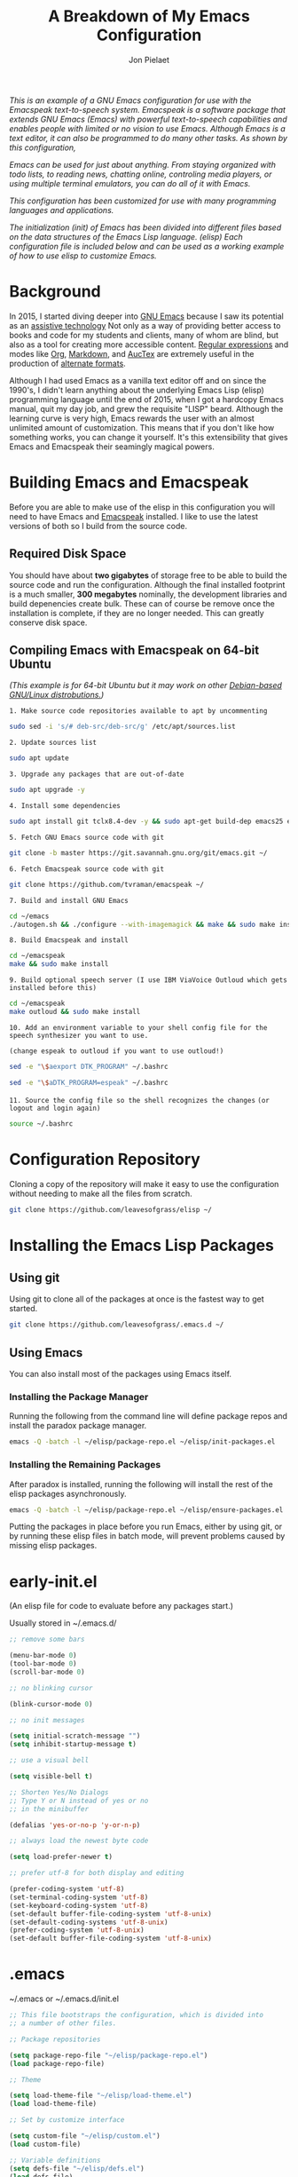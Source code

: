 #+TITLE:A Breakdown of My Emacs Configuration
#+AUTHOR: Jon Pielaet
#+OPTIONS: date:nil
#+LATEX_HEADER: \usepackage[margin=0.3in]{geometry}
	
/This is an example of a GNU Emacs configuration for use/ /with the Emacspeak text-to-speech system./
/Emacspeak is a software package that extends GNU Emacs (Emacs)/
/with powerful text-to-speech capabilities and enables people/
/with limited or no vision to use Emacs./
/Although Emacs is a text editor, it can also be programmed/ 
/to do many other tasks. As shown by this configuration,/

/Emacs can be used for just about anything./
/From staying organized with todo lists, to reading news, chatting online,/
/controling media players, or using multiple terminal emulators,/
/you can do all of it with Emacs./
   
/This configuration  has been customized for use with many/
/programming languages and applications./

/The initialization (init) of Emacs has been divided into/
/different files based on the data structures of the/
/Emacs Lisp language. (elisp) Each configuration file is included/
/below and can be used as a working example of how to use elisp/
/to customize Emacs./


* Background 
In 2015, I started diving deeper into [[https://www.gnu.org/software/emacs/][GNU Emacs]] because I saw its
potential as an [[https://www.atia.org/at-resources/what-is-at/][assistive technology]]
Not only as a way of providing better access to books
and code for my students and clients, many of whom are blind, but also as a
tool for creating more accessible content. [[https://www.regular-expressions.info/][Regular expressions]] and modes
like [[https://orgmode.org/][Org]], [[https://jblevins.org/projects/markdown-mode/][Markdown]], and [[https://www.gnu.org/software/auctex/][AucTex]] are extremely useful in the 
production of [[https://www.queensu.ca/accessibility/how-info/what-are-alternate-formats][alternate formats]].

Although I had used Emacs as a vanilla text editor off and on since the
1990's, I didn't learn anything about the underlying Emacs Lisp (elisp) 
programming language until the end of 2015, when I got a hardcopy Emacs 
manual, quit my day job, and grew the requisite "LISP" beard.
Although the learning curve is very high, Emacs rewards the user with an almost unlimited amount of customization.
This means that if you don't like how something works, you can change it yourself. It's this extensibility that gives Emacs and Emacspeak their seamingly magical powers.

* Building Emacs and Emacspeak
Before you are able to make use of the elisp in this configuration you will need to have Emacs
and [[http://emacspeak.sourceforge.net/][Emacspeak]] installed.
I like to use the latest versions of both so I build from the source code.
** Required Disk Space

You should have about **two gigabytes** of storage free to be able to build the source code and run the configuration.
Although the final installed footprint is a much smaller, **300 megabytes** nominally, the development libraries and build depenencies create bulk. These can of course be remove once the installation is complete, if they are no longer needed. This can greatly conserve disk space.

** Compiling Emacs with Emacspeak on 64-bit Ubuntu

/(This example is for 64-bit Ubuntu but it may work on other [[https://distrowatch.com/search.php?basedon=Debian][Debian-based GNU/Linux distrobutions.]])/

=1. Make source code repositories available to apt by uncommenting=

#+BEGIN_SRC bash :tangle yes
sudo sed -i 's/# deb-src/deb-src/g' /etc/apt/sources.list
#+END_SRC

=2. Update sources list=
#+BEGIN_SRC bash :tangle yes
sudo apt update
#+END_SRC

=3. Upgrade any packages that are out-of-date=
#+BEGIN_SRC bash :tangle yes
sudo apt upgrade -y
#+END_SRC

=4. Install some dependencies=
#+BEGIN_SRC bash :tangle yes
sudo apt install git tclx8.4-dev -y && sudo apt-get build-dep emacs25 emacspeak -y
#+END_SRC
=5. Fetch GNU Emacs source code with git=
#+BEGIN_SRC bash :tangle yes
git clone -b master https://git.savannah.gnu.org/git/emacs.git ~/
#+END_SRC
=6. Fetch Emacspeak source code with git=
#+BEGIN_SRC bash :tangle yes
git clone https://github.com/tvraman/emacspeak ~/
#+END_SRC

=7. Build and install GNU Emacs=
#+BEGIN_SRC bash :tangle yes
cd ~/emacs
./autogen.sh && ./configure --with-imagemagick && make && sudo make install
#+END_SRC
=8. Build Emacspeak and install=
#+BEGIN_SRC bash :tangle yes
cd ~/emacspeak 
make && sudo make install
#+END_SRC

=9. Build optional speech server (I use IBM ViaVoice Outloud which gets installed before this)=
#+BEGIN_SRC bash :tangle yes
cd ~/emacspeak
make outloud && sudo make install
#+END_SRC

=10. Add an environment variable to your shell config file for the speech synthesizer you want to use.=

=(change espeak to outloud if you want to use outloud!)=

#+BEGIN_SRC bash :tangle yes
sed -e "\$aexport DTK_PROGRAM" ~/.bashrc

sed -e "\$aDTK_PROGRAM=espeak" ~/.bashrc
#+END_SRC

=11. Source the config file so the shell recognizes the changes=
=(or logout and login again)=
#+BEGIN_SRC bash :tangle yes
source ~/.bashrc
#+END_SRC

* Configuration Repository
Cloning a copy of the repository will make it easy to use the configuration without needing to make all the files from scratch.

#+BEGIN_SRC bash :tangle yes
git clone https://github.com/leavesofgrass/elisp ~/
#+END_SRC

* Installing the Emacs Lisp Packages
** Using git
Using git to clone all of the packages at once is the fastest way to get started.

#+BEGIN_SRC bash :tangle yes
git clone https://github.com/leavesofgrass/.emacs.d ~/
#+END_SRC
** Using Emacs
You can also install most of the packages using Emacs itself.

*** Installing the Package Manager

Running the following from the command line will define package repos and install
the paradox package manager.

#+BEGIN_SRC bash 
emacs -Q -batch -l ~/elisp/package-repo.el ~/elisp/init-packages.el
#+END_SRC
*** Installing the Remaining Packages
After paradox is installed, running the following will install the rest of the elisp packages asynchronously.

#+BEGIN_SRC bash 
emacs -Q -batch -l ~/elisp/package-repo.el ~/elisp/ensure-packages.el
#+END_SRC

Putting the packages in place before you run Emacs, either by using git, or by running these elisp files in batch mode, will prevent problems caused by missing elisp packages.

* early-init.el
(An elisp file for code to evaluate before any packages start.)

Usually stored in ~/.emacs.d/

#+BEGIN_SRC emacs-lisp :tangle yes
;; remove some bars

(menu-bar-mode 0)
(tool-bar-mode 0)
(scroll-bar-mode 0)

;; no blinking cursor

(blink-cursor-mode 0)

;; no init messages

(setq initial-scratch-message "")
(setq inhibit-startup-message t)

;; use a visual bell

(setq visible-bell t)

;; Shorten Yes/No Dialogs
;; Type Y or N instead of yes or no
;; in the minibuffer

(defalias 'yes-or-no-p 'y-or-n-p)

;; always load the newest byte code

(setq load-prefer-newer t)

;; prefer utf-8 for both display and editing

(prefer-coding-system 'utf-8)
(set-terminal-coding-system 'utf-8)
(set-keyboard-coding-system 'utf-8)
(set-default buffer-file-coding-system 'utf-8-unix)
(set-default-coding-systems 'utf-8-unix)
(prefer-coding-system 'utf-8-unix)
(set-default buffer-file-coding-system 'utf-8-unix)
#+END_SRC

* .emacs
~/.emacs or ~/.emacs.d/init.el

#+BEGIN_SRC emacs-lisp :tangle yes
  ;; This file bootstraps the configuration, which is divided into
  ;; a number of other files.

  ;; Package repositories

  (setq package-repo-file "~/elisp/package-repo.el")
  (load package-repo-file)

  ;; Theme

  (setq load-theme-file "~/elisp/load-theme.el")
  (load load-theme-file)

  ;; Set by customize interface

  (setq custom-file "~/elisp/custom.el")
  (load custom-file)

  ;; Variable definitions 
  (setq defs-file "~/elisp/defs.el")
  (load defs-file)

  ;; Custom functions
  (setq func-file "~/elisp/func.el")
  (load func-file)

  ;; auto-mode-alist
  (setq auto-mode-file "~/elisp/auto-mode-alist.el")
  (load auto-mode-file)

  ;; Hooks
  (setq hooks-file "~/elisp/hooks.el")
  (load hooks-file)

  ;; Keybindings

  (setq keybindings-file "~/elisp/keybindings.el")
  (load keybindings-file)

  (setq modes-file "~/elisp/modes.el")
  (load modes-file)

  ;; Packages

  ;; (setq init-packages-file "~/elisp/init-packages.el")
  ;; (load init-packages-file)

  ;; (setq ensure-packages-file "~/elisp/ensure-packages.el")
  ;; (load ensure-packages-file)
#+END_SRC
** package-repo.el
(An elisp file to define package repository details.)

#+BEGIN_SRC emacs-lisp :tangle yes
;; Packages

(require 'cl)
(require 'package)
(let* ((no-ssl (and (memq system-type '(windows-nt ms-dos))
                    (not (gnutls-available-p))))
       (proto (if no-ssl "http" "https")))

  ;; Comment/uncomment these two lines to enable/disable MELPA and MELPA Stable as desired

  (add-to-list 'package-archives (cons "melpa" (concat proto "://melpa.org/packages/")) t)

  ;;(add-to-list 'package-archives (cons "melpa-stable" (concat proto "://stable.melpa.org/packages/")) t)

  (when (< emacs-major-version 24)

    ;; For important compatibility libraries like cl-lib

    (add-to-list 'package-archives '("gnu" . (concat proto "://elpa.gnu.org/packages/")))))

;; org

(add-to-list 'package-archives '("org" . "https://orgmode.org/elpa/") t)

(package-initialize)

;; Paradox default interface

;;(paradox-enable)
#+END_SRC
** load-theme.el
(An elisp file to load all the bits of my theme.)

#+BEGIN_SRC emacs-lisp :tangle yes
;; load theme

(load-theme 'doom-vibrant t)
(doom-modeline-mode)

;; theme the visual bell

(doom-themes-visual-bell-config)

;; theme neotree and treemacs

(doom-themes-neotree-config)
(doom-themes-treemacs-config)

;; theme org

(doom-themes-org-config)
#+END_SRC
** custom.el
(An elisp file for the code generated by the Emacs customize interface.)

 #+BEGIN_SRC emacs-lisp :tangle yes
(custom-set-variables
 ;; custom-set-variables was added by Custom.
 ;; If you edit it by hand, you could mess it up, so be careful.
 ;; Your init file should contain only one such instance.
 ;; If there is more than one, they won't work right.
 '(cider-auto-mode t)
 '(dectalk-default-speech-rate 440)
 '(dired-sidebar-subtree-line-prefix "__")
 '(dired-sidebar-theme 'icons)
 '(dired-sidebar-use-custom-font t)
 '(dired-sidebar-use-magit-integration t)
 '(dired-sidebar-use-term-integration t)
 '(dired-sidebar-width 20)
 '(dtk-speech-rate-base 200)
 '(dtk-speech-rate-step 100)
 '(elfeed-feeds
   '("https://www.reddit.com/r/mechanicalheadpens/.rss" 
     "http://pragmaticemacs.com/feed/" 
     ("http://emacs.stackexchange.com/feeds" emacs)
     ("http://pragmaticemacs.com/feed/" emacs)
     ("http://feeds.feedburner.com/XahsEmacsBlog" emacs)
     ("http://planet.emacsen.org/atom.xml" emacs)
     ("http://www.reddit.com/r/emacs/.rss" emacs)
     ("http://rss.slashdot.org/Slashdot/slashdotMain" daily)
     ("http://feeds.bbci.co.uk/news/rss.xml" daily)))
 '(emacspeak-speak-maximum-line-length 256)
 '(espeak-default-speech-rate 200)
 '(line-number-mode nil)
 '(minimap-automatically-delete-window t)
 '(minimap-dedicated-window t)
 '(minimap-highlight-line t)
 '(minimap-minimum-width 10 nil nil "minimap min width")
 '(minimap-width-fraction 0.03)
 '(minimap-window-location 'right)
 '(outloud-default-speech-rate 100)
 '(package-selected-packages
   '(adafruit-wisdom js3-mode rubocop rubocopfmt json-reformat clojure-mode-extra-font-locking pretty-symbols helm-jira
 helm-open-github helm-get-files emmet-mode all-the-icons-gnus all-the-icons-ivy bind-chord ac-html-angular ac-html-bootstrap 
ac-html-csswatcher tabbar free-keys git-gutter-fringe+ all-the-icons-dired dired-sidebar el-get realgud robe ensime scala-mode 
wanderlust swift-mode indent-guide flycheck-rtags ivy-hydra ox-reveal solaire-mode olivetti md4rd erlang pylint org-brain tide ag 
visual-regexp visual-regexp-steroids slack google-translate cask haskell-mode dumb-jump ob-ipython org-ref ess pdf-tools 
salesforce-utils edn ace-flyspell ace-isearch ace-mc evil-lispy toc-org cider calfw-ical calfw-org direx direx-grep elfeed
elfeed-goodies elfeed-org elfeed-protocol elfeed-web kaleidoscope kaleidoscope-evil-state-flash org org-plus-contrib sauron 
browse-kill-ring ox-epub ox-html5slide ox-pandoc pabbrev adaptive-wrap bash-completion aggressive-indent company-auctex company-dict 
company-inf-ruby company-php company-tern concurrent csv-mode diffview dismal dockerfile-mode dotnet magit-popup gnugo 
flatland-black-theme flatland-theme phoenix-dark-pink-theme wl ac-math ac-js2 ac-ispell ac-inf-ruby ac-html ac-helm org-wunderlist 
auto-complete-auctex auto-complete-c-headers auto-complete-chunk auto-complete-clang borg ace-window gmail2bbdb beacon-mode 
cl-lib-highlight yari yaml-mode volatile-highlights multi-term magithub magit inf-ruby gist expand-region emms clojure-mode chess 
coffee-mode erc-colorize erc-hl-nicks erc-status-sidebar erc-terminal-notifier erc-tweet erc-twitch erc-youtube smartparens 
oer-reveal org-pretty-tags say-what-im-doing speechd-el dropbox org-kindle helm-ack helm-bbdb helm-c-yasnippet helm-cider
helm-cider-history helm-dictionary helm-directory helm-elscreen helm-emmet helm-fuzzy-find helm-gitlab helm-gtags 
helm-helm-commands helm-hoogle helm-ispell helm-mode-manager helm-notmuch helm-orgcard helm-pages helm-pass helm-robe helm-spotify  
helm-spotify-plus helm-wordnet helm-youtube counsel-codesearch digitalocean digitalocean-helm helm-lines nerdtab org-listcruncher 
org-make-toc tfsmacs ahk-mode ivy-yasnippet load-env-vars yasnippet-classic-snippets js2-refactor json-mode keymap-utils 
magit-annex magit-find-file vdiff-magit which-key nhexl-mode nlinum nlinum-hl nlinum-relative nvm oauth oauth2 omnisharp org2jekyll 
org2web pandoc pandoc-mode powerline powerline-evil powershell projectile pydoc pydoc-info sos sx auctex bug-hunter calfw calfw-cal 
calfw-gcal cl-format cl-lib company-emoji dired-toggle dired-toggle-sudo easy-kill ein electric-case electric-operator 
electric-spacing evil evil-avy evil-mc evil-mc-extras flycheck gitconfig gitconfig-mode github-clone github-elpa github-issues github-modern-theme
 github-notifier github-pullrequest github-search github-stars google google-c-style graphene helm-flymake 
history hl-indent hl-sentence ido-at-point mew minimap twittering-mode use-package vdiff virtualenv virtualenvwrapper web-mode k
web-mode-edit-element web-search web-server websocket yasnippet yasnippet-snippets android-mode applescript-mode arduino-mode aria2 
avy bbcode-mode bbdb beacon counsel counsel-tramp helm-backup helm-eww helm-google helm-sheet helm-swoop helm-systemd smex 
ample-regexps helm helm-ag helm-ag-r helm-aws helm-bind-key helm-bm helm-books helm-chrome helm-codesearch helm-commandlinefu 
helm-company helm-dired-history helm-dired-recent-dirs helm-emms helm-firefox helm-flycheck helm-flyspell helm-git helm-git-files 
helm-git-grep helm-github-stars helm-gitignore helm-img helm-lastpass helm-ls-git helm-ls-hg helm-ls-svn helm-make helm-mt 
helm-pydoc helm-smex helm-themes helm-tramp helm-unicode helm-w3m hide-mode-line hl-sexp hl-todo ido-occur ido-yes-or-no ioccur 
jedi lastpass async async-await ample-theme company company-arduino company-c-headers company-irony company-jedi company-lua 
company-math company-shell company-sourcekit company-statistics company-suggest company-try-hard company-web crux undo-tree 
paradox))
 '(paradox-async-display-buffer-function nil)
 '(paradox-automatically-star t)
 '(paradox-execute-asynchronously t)
 '(paradox-github-token "")
 '(tts-strip-octals nil))

(custom-set-faces
 ;; custom-set-faces was added by Custom.
 ;; If you edit it by hand, you could mess it up, so be careful.
 ;; Your init file should contain only one such instance.
 ;; If there is more than one, they won't work right.
 '(minimap-active-region-background ((t (:background "#7bc275")))))
#+END_SRC
** defs.el
(An elisp file for variable definitions.)

 #+BEGIN_SRC emacs-lisp :tangle yes
;; email

(setq user-mail-address "jon@pielaet.net")


;; narrow region without comfrimation

(put 'narrow-to-region 'disabled nil)

;; font

(set-frame-font "source code pro 18")

;; paradox

(setq url-http-attempt-keepalives nil)
(setq paradox-execute-asynchronously 't)

;; company

;; set default `company-backends'
(setq company-backends
      '((company-files          ; files & directory
         company-keywords       ; keywords
         company-capf
         company-yasnippet
	 company-ghc
	 company-dict
	 company-shell
	 company-tern
         )
        (company-abbrev company-dabbrev)
        ))

;; hide pesky warnings (the lazy way of suppressing the pop-up debugger on init)
;; Emacspeak frequently has some byte code that isn't happy with the existing site-lisp
;; this will prevent it from being annoying at startup but,
;; it will still show the debugger in emergencies

(setq warning-minimum-level :emergency)

;; git-gutter+

(setq git-gutter-fr+-side 'right-fringe)

(setq git-gutter+-disabled-modes '(asm-mode image-mode hexl-mode))

;; org-mode

(require 'org)

(setq org-log-done t)

;; org-agenda

(setq org-agenda-files (list "~/Dropbox/Documents/Orgzly/agenda.org"
			     "~/Dropbox/Documents/Orgzly/ToDo.org"
			     "~/Dropbox/Documents/Orgzly/gcal.org"
			     "~/Dropbox/Documents/Orgzly/notebook.org"))

;; org-gcal

(setq org-gcal-client-id "xxxxxx.apps.googleusercontent.com"
org-gcal-client-secret ""
org-gcal-file-alist '(("jon@pielaet.net" . "~/Dropbox/Documents/Orgzly/gcal.org")))

;; Syntax highlighting for org export

(setq org-latex-listings 'minted
      org-latex-packages-alist '(("" "minted"))
      org-latex-pdf-process
      '("pdflatex -shell-escape -interaction nonstopmode -output-directory %o %f"
        "pdflatex -shell-escape -interaction nonstopmode -output-directory %o %f"))

#+END_SRC
** func.el
(An elisp file for custom function definitions.)

 #+BEGIN_SRC emacs-lisp :tangle yes

;; Custom Functions

;; avoid duplication of the paradox buffer if one already exists
;; otherwise create one when called


(defun visit-paradox ()
  "Create or visit a `paradox' buffer."
  (interactive)
  (if (not (get-buffer "*Packages*"))
      (progn (split-window-sensibly (selected-window))
             (other-window 1)
             (paradox-list-packages ()))
    (switch-to-buffer-other-window "*Packages*")))
(global-set-key (kbd "<f13>")
                (lambda ()
                  (interactive)
                  (visit-paradox)))

;; gnus
(defun visit-gnus ()
  "Create or visit a gnus buffer."
  (interactive)
  (if (not (get-buffer "*Group*"))
      (progn (split-window-sensibly (selected-window))
             (other-window 1)
             (gnus))
    (switch-to-buffer-other-window "*Group*")))

;; book searching

(defun amazon-search ()
  "Search amazon.com for the selected region if any, display a query prompt otherwise." 
  (interactive) 
  (browse-url (concat "http://www.amazon.com/s/?url=search-alias%3Daps&field-keywords="
(url-hexify-string (if mark-active 
(buffer-substring 
(region-beginning) 
(region-end)) 
(read-string "Amazon: "))))))

(defun bookshare-catalog-search ()
  "Search the Bookshare.org catalog for the selected region if any, display a query prompt otherwise."
  (interactive)
  (browse-url (concat "https://www.bookshare.org/search?keyword="
(url-hexify-string (if mark-active
(buffer-substring
(region-beginning)
(region-end))
(read-string "Bookshare Catalog: "))))))

(defun google-books-search ()
  "Search Google Books for the selected region if any, display a query prompt otherwise."
  (interactive)
  (browse-url (concat "https://www.google.com/search?tbm=bks&q=" 
(url-hexify-string (if mark-active
(buffer-substring
(region-beginning)
(region-end))
(read-string
 "Google Books: "))))))


(defun powells-search ()
  "Search the Powell's City of Books website for the selected region if any, display a query prompt otherwise."
  (interactive)
  (browse-url (concat "http://www.powells.com/SearchResults?kw=title:"
(url-hexify-string (if mark-active
(buffer-substring
(region-beginning)
(region-end))
(read-string
"Powell's: "))))))

(defun vintage-books-search ()
  "Search vintage-books.com for the selected region if any, display a query prompt otherwise."
  (interactive)
  (browse-url (concat
               "http://www.vintage-books.com/?CLSN_2361=1457058371236132db4b040a3027589f&keyword="
(url-hexify-string (if mark-active
(buffer-substring
(region-beginning)
(region-end))
(read-string "Vintage Books: "))))))

(defun worldcat-catalog-search ()
  "Search the worldcat.org catalog for the selected region if any, display a query prompt otherwise."
  (interactive)
  (browse-url (concat "https://www.worldcat.org/search?qt=worldcat_org_all&q="
(url-hexify-string (if mark-active
(buffer-substring
(region-beginning)
(region-end))
(read-string
 "WorldCat Catalog: "))))))

;; flatten all headlines in org

(defun flatten-org-headlines ()
  "Flatten all headlines in org-mode using replace-regexp"
 (interactive)
 (replace-regexp "^\*+" "**"))

;; push-minimap-over

(defun push-minimap-over ()
  "Enlarge the main window so the minimap is a reasonable size"
  (interactive)
  (enlarge-window-horizontally 100))

;; crush the whitespace in a buffer

(defun minify-json-buffer-contents()
  "Minifies the buffer contents by removing whitespaces."
  (interactive)
  (delete-whitespace-rectangle (point-min) (point-max))
  (mark-whole-buffer)
  (goto-char (point-min))
  (while (search-forward "\n" nil t) (replace-match "" nil t)))


;; function to load the emacspeak setup file
;; can be bound to a key (Esc-M-s set in keybindings.el)

(defun start-speech ()
  "Start Emacspeak"
  (interactive)
  (load-file "~/emacspeak/lisp/emacspeak-setup.el")
  )

;; dired-sidebar
;; dired-sidebar-toggle-sidebar
;; is also bound to C-<Esc>
;; in keybindings.el

(use-package dired-sidebar
  :load-path "What you got from pwd."
  :bind (("C-x C-n" . dired-sidebar-toggle-sidebar))
  :ensure nil
  :commands (dired-sidebar-toggle-sidebar)
  :config
  (use-package all-the-icons-dired
    ;; M-x all-the-icons-install-fonts
    :ensure t
    :commands (all-the-icons-dired-mode)))

;; undo-tree really hates linum
(defun undo-tree-visualizer-update-linum
    (&rest
     args)
  (linum-update undo-tree-visualizer-parent-buffer))
(advice-add 'undo-tree-visualize-undo
            :after #'undo-tree-visualizer-update-linum)
(advice-add 'undo-tree-visualize-redo
            :after #'undo-tree-visualizer-update-linum)
(advice-add 'undo-tree-visualize-undo-to-x
            :after #'undo-tree-visualizer-update-linum)
(advice-add 'undo-tree-visualize-redo-to-x
            :after #'undo-tree-visualizer-update-linum)
(advice-add 'undo-tree-visualizer-mouse-set
            :after #'undo-tree-visualizer-update-linum)
(advice-add 'undo-tree-visualizer-set
            :after #'undo-tree-visualizer-update-linum)

#+END_SRC
** auto-mode-alist.el
(An elisp file to set automatic modes by file extension.)

#+BEGIN_SRC emacs-lisp :tangle yes
;; auto-mode-alist

;; Associate file extensions with a mode.

(add-to-list 'auto-mode-alist '("\\.asp\\'" . web-mode))
(add-to-list 'auto-mode-alist '("\\.aspx\\'" . web-mode))
(add-to-list 'auto-mode-alist '("\\.bash\\'" . shell-script-mode))
(add-to-list 'auto-mode-alist '("\\.bzip2\\'" . dired-mode))
(add-to-list 'auto-mode-alist '("\\.cask\\'" . cask-mode ))
(add-to-list 'auto-mode-alist '("\\.css\\'" . web-mode))
(add-to-list 'auto-mode-alist '("\\.csv\\'" . csv-mode))
(add-to-list 'auto-mode-alist '("\\.dtd\\'" . nxml-mode))
(add-to-list 'auto-mode-alist '("\\.edn\\'" . js3-mode))
(add-to-list 'auto-mode-alist '("\\.elf\\'" . hexl-mode))
(add-to-list 'auto-mode-alist '("\\.exe\\'" . hexl-mode))
(add-to-list 'auto-mode-alist '("\\.gif\\'" . image-mode))
(add-to-list 'auto-mode-alist '("\\.gitignore\\'" . gitignore-mode))
(add-to-list 'auto-mode-alist '("\\.gzip\\'" . dired-mode))
(add-to-list 'auto-mode-alist '("\\.hex\\'" . hexl-mode))
(add-to-list 'auto-mode-alist '("\\.hs\\'" . haskell-mode))
(add-to-list 'auto-mode-alist '("\\.htm\\'" . web-mode))
(add-to-list 'auto-mode-alist '("\\.html\\'" . web-mode))
(add-to-list 'auto-mode-alist '("\\.ino\\'" . arduino-mode))
(add-to-list 'auto-mode-alist '("\\.jpeg\\'" . image-mode))
(add-to-list 'auto-mode-alist '("\\.jpg\\'" . image-mode))
(add-to-list 'auto-mode-alist '("\\.js\\'" . js3-mode))
(add-to-list 'auto-mode-alist '("\\.json\\'" . js3-mode))
(add-to-list 'auto-mode-alist '("\\.markdown\\'" . markdown-mode))
(add-to-list 'auto-mode-alist '("\\.md\\'" . markdown-mode))
(add-to-list 'auto-mode-alist '("\\.o\\'" . hexl-mode))
(add-to-list 'auto-mode-alist '("\\.pdf\\'" . image-mode))
(add-to-list 'auto-mode-alist '("\\.php\\'" . php-mode))
(add-to-list 'auto-mode-alist '("\\.png\\'" . image-mode))
(add-to-list 'auto-mode-alist '("\\.pyd\\'" . cython-mode))
(add-to-list 'auto-mode-alist '("\\.pyi\\'" .  cython-mode))
(add-to-list 'auto-mode-alist '("\\.pyx\\'" . cython-mode))
(add-to-list 'auto-mode-alist '("\\.rb\\'" . inf-ruby-minor-mode))
(add-to-list 'auto-mode-alist '("\\.rs\\'" . rust-mode))
(add-to-list 'auto-mode-alist '("\\.sh\\'" . shell-script-mode))
(add-to-list 'auto-mode-alist '("\\.so\\'" . hexl-mode))
(add-to-list 'auto-mode-alist '("\\.svg\\'" . image-mode))
(add-to-list 'auto-mode-alist '("\\.tar.gz\\'" . dired-mode))
(add-to-list 'auto-mode-alist '("\\.tar\\'" . dired-mode))
(add-to-list 'auto-mode-alist '("\\.tgz\\'" . dired-mode))
(add-to-list 'auto-mode-alist '("\\.tif\\'" . image-mode))
(add-to-list 'auto-mode-alist '("\\.tiff\\'" . image-mode))
(add-to-list 'auto-mode-alist '("\\.txt\\'" . markdown-mode))
(add-to-list 'auto-mode-alist '("\\.webp\\'" . image-mode))
(add-to-list 'auto-mode-alist '("\\.xhtml\\'" . nxml-mode))
(add-to-list 'auto-mode-alist '("\\.xz\\'" . dired-mode))
(add-to-list 'auto-mode-alist '("\\.zip\\'" . dired-mode))
(add-to-list 'auto-mode-alist '("\\.zsh\\'" . shell-script-mode))
#+END_SRC
** hooks.el
(An elisp file to set how modes interact.)

#+BEGIN_SRC emacs-lisp :tangle yes
;; icons in dired buffers

(add-hook 'dired-mode-hook 'all-the-icons-dired-mode)

;; clojure

(add-hook 'clojure-mode-hook #'subword-mode)
(add-hook 'clojure-mode-hook #'smartparens-strict-mode)
(add-hook 'clojure-mode-hook #'aggressive-indent-mode)
(add-hook 'clojure-mode-hook 'cider-mode)

;; nlinum

(add-hook 'prog-mode-hook 'nlinum-mode +1)
(add-hook 'emacs-lisp-mode-hook 'nlinum-mode +1)

;; enable visual line wrapping in text modes

(add-hook 'text-mode-hook 'visual-line-mode)

;; enable yasnippet selectively in some modes

(add-hook 'android-mode-hook 'yas-minor-mode +1)
(add-hook 'arduino-mode-hook 'yas-minor-mode +1)
(add-hook 'c++-mode-hook 'yas-minor-mode +1)
(add-hook 'c-mode-hook 'yas-minor-mode +1)
(add-hook 'clojure-mode-hook 'yas-minor-mode +1)
(add-hook 'edn-mode-hook 'yas-minor-mode +1)
(add-hook 'ein-mode-hook 'yas-minor-mode +1)
(add-hook 'emacs-lisp-mode-hook 'yas-minor-mode +1)
(add-hook 'go-mode-hook 'yas-minor-mode +1)
(add-hook 'haskell-mode-hook 'yas-minor-mode +1)
(add-hook 'java-mode-hook 'yas-minor-mode +1)
(add-hook 'js2-mode-hook 'yas-minor-mode +1)
(add-hook 'lisp-interaction-mode-hook 'yas-minor-mode +1)
(add-hook 'fundemental-mode-hook 'yas-minor-mode +1)
(add-hook 'markdown-mode-hook 'yas-minor-mode +1)
(add-hook 'nxml-mode-hook 'yas-minor-mode +1)
(add-hook 'org-mode-hook 'yas-minor-mode +1)
(add-hook 'perl-mode-hook 'yas-minor-mode +1)
(add-hook 'php-mode-hook 'yas-minor-mode +1)
(add-hook 'python-mode-hook 'yas-minor-mode +1)
(add-hook 'ruby-mode-hook 'yas-minor-mode +1)
(add-hook 'rust-mode-hook 'yas-minor-mode +1)
(add-hook 'scala-mode-hook 'yas-minor-mode +1)
(add-hook 'shell-mode-hook 'yas-minor-mode +1)
(add-hook 'web-mode-hook 'yas-minor-mode +1)
(add-hook 'yaml-mode-hook 'yas-minor-mode +1)

;; gnus

(add-hook 'gnus-startup-hook 'bbdb-insinuate-gnus)

;; company

(add-hook 'lisp-interaction-mode-hook
          (lambda ()
            (set (make-local-variable 'company-backends)
                 '(company-elisp))))

;; org-gcal-sync

(add-hook 'org-agenda-mode-hook (lambda () (org-gcal-sync) ))
(add-hook 'org-capture-after-finalize-hook (lambda () (org-gcal-sync) ))
#+END_SRC
** keybindings.el
(An elisp file to set custom key sequences and shortcuts in Emacs.)

#+BEGIN_SRC emacs-lisp :tangle yes
;; Keybindings originally for the kinesis advantage

(defun wizard-keys ()
  "keybindings for wizard-mode"

  ;; testing keys

  (global-set-key (kbd "M-<up>") 'backward-page)
  (global-set-key (kbd "M-<down>") 'forward-page)

  ;; emacspeak

  (global-set-key (kbd "C-<f6>") 'toggle-tones)
  (global-set-key (kbd "<pause>")'emacspeak-speak-buffer-interactively)
  (global-set-key (kbd "C-<pause>")'emacspeak-speak-buffer-filename)

;; completion

  (global-set-key "\t" 'indent-relative)

  ;;  (global-set-key "\t" 'company-complete-common)
  (global-set-key (kbd "C--") 'hippie-expand)
  (global-set-key (kbd "C-0") 'company-complete)

  ;; text scrubbing

  ;; visual regexp

  (global-set-key (kbd "<ESC> M-q") 'vr/query-replace)
  (global-set-key (kbd "<ESC> M-r") 'vr/replace)

  ;; ag

  (global-set-key (kbd "M-g d") 'ag-dired)
  (global-set-key (kbd "M-g f") 'ag-files)

  ;; avy

  (global-set-key (kbd "C-<Scroll_Lock>") 'avy-pop-mark)
  (global-set-key (kbd "<ESC> M-c") 'avy-goto-char)
  (global-set-key (kbd "<ESC> M-w") 'avy-goto-word-0)
  (global-set-key (kbd "<ESC> M-l") 'avy-goto-line)

  ;; whitespace

  (global-set-key (kbd "<ESC> M-=") 'fixup-whitespace)

  
  ;; thumb keys (kinesis advantage)

  (global-set-key (kbd "<end>") 'action-key)
  (global-set-key (kbd "<prior>") 'hyperbole)
  (global-set-key (kbd "<next>") 'dtk-stop)
  (global-set-key (kbd "s-<next>") 'ace-window)
  (global-set-key (kbd "s-<prior>") 'ace-window)
  (global-set-key (kbd "C-M-<next>") 'next-buffer)
  (global-set-key (kbd "C-M-<prior>") 'previous-buffer)
  (global-set-key (kbd "<home>") 'keyboard-escape-quit)
  (global-set-key (kbd "M-<prior>") 'scroll-down-command)
  (global-set-key (kbd "M-<next>") 'scroll-up-command)
  (global-set-key (kbd "M-<home>") 'move-beginning-of-line)
  (global-set-key (kbd "M-<end>") 'move-end-of-line)
  (global-set-key (kbd "C-<next>") 'ace-window)
  (global-set-key (kbd "C-<prior>") 'ace-window)

  ;; ui

  (global-set-key (kbd "<ESC> M-h") 'hyperbole)
  (global-set-key (kbd "<ESC> M-\\") 'hidden-mode-line-mode)
  (global-set-key (kbd "C-<tab>") 'ace-window)
  (global-set-key (kbd "<ESC> <ESC> <ESC>") 'keyboard-escape-quit)
  (global-set-key (kbd "<ESC> M-b") 'helm-buffers-list)
  (global-set-key (kbd "<mouse-8>") 'previous-buffer)
  (global-set-key (kbd "<mouse-9>")'next-buffer)
  (global-set-key (kbd "M-X") 'smex-major-mode-commands)
  (global-set-key (kbd "M-x") 'smex)
  (global-set-key (kbd "C-c C-c M-x") 'execute-extended-command)
  (global-set-key (kbd "<f1>") 'helm-buffers-list)
  (global-set-key (kbd "<f2>") 'helm-company)
  (global-set-key (kbd "M-<f1>") 'helm-mt)
  (global-set-key (kbd "C-<f12>") 'hidden-mode-line-mode)
  (global-set-key (kbd "C-<f2>")
                  (lambda ()
                    (interactive)
                    (find-file "~/.emacs")))

  (global-set-key (kbd "<C-f3>")
                  (lambda ()
                    (interactive)
                    (switch-to-buffer "*Messages*")))
  (global-set-key (kbd  "<ESC> M-a")
                  (lambda ()
                    (interactive)
                    (find-file "~/.emacs.d/mma.org")))


  ;; major modes

  
  ;; multi-term alist
  (defcustom term-unbind-key-list '("M-[" "C-z" "C-x" "C-c" "C-h" "C-y" "<ESC>")
    "The key list that will need to be unbind."
    :type 'list
    :group 'multi-term)
  (defcustom term-bind-key-alist
    '(("C-c C-c" . term-interrupt-subjob)
      ("C-p" . previous-line)
      ("C-n" . next-line)
      ("C-s" . isearch-forward)
      ("C-r" . isearch-backward)
      ("C-m" . term-send-raw)
      ("M-f" . term-send-forward-word)
      ("M-b" . term-send-backward-word)
      ("M-o" . term-send-backspace)
      ("M-p" . term-send-up)
      ("M-n" . term-send-down)
      ("M-M" . term-send-forward-kill-word)
      ("M-N" . term-send-backward-kill-word)
      ("M-r" . term-send-reverse-search-history)
      ("M-," . term-send-input)
      ("M-." . comint-dynamic-complete))
    "The key alist that will need to be bind."
    :type 'alist
    :group 'multi-term)
  ;; erc hide-join-part-quit-key
  (eval-after-load "erc" '(progn (define-key erc-mode-map "C-M-h"
                                   (lambda ()
                                     (interactive "")
                                     (setq erc-hide-list '("JOIN" "PART" "QUIT"))))))

  ;; counsel-spotify
  ;; skip around playlists in the official spotify app via D-bus service
  
  (global-set-key (kbd "<ESC> M-n") 'counsel-spotify-next)
  (global-set-key (kbd "<ESC> M-p") 'counsel-spotify-previous)
  (global-set-key (kbd "<ESC> M-<SPC>") 'counsel-spotify-toggle-play-pause)

  ;; magit
  
  (global-set-key (kbd "<ESC> M-;") 'magit-status)

;; mode switching
  ;; keys to switch between different modes
  
  (global-set-key (kbd "<f5>") 'nlinum-mode)
  (global-set-key (kbd "<f6>") 'ispell-word)
  (global-set-key (kbd "<ESC> M-i") 'ispell-word)
  (global-set-key (kbd "<f7>") 'flyspell-mode)
  (global-set-key (kbd "<f8>") 'dired-sidebar-toggle-sidebar)
  (global-set-key (kbd "<f9>") 'minimap-mode)
  (global-set-key (kbd "<f12>") 'menu-bar-mode)
  (global-set-key (kbd "<C-f5>") 'scroll-bar-mode)
  (global-set-key (kbd "<C-f7>")'flycheck-mode)
  (global-set-key (kbd "<C-f8>") 'tabbar-mode)
  (global-set-key (kbd "<ESC> M-R") 'yas-reload-all)
  (global-set-key (kbd "<ESC> M-d") 'dired)
  (global-set-key (kbd "<ESC> M-f") 'flyspell)
  (global-set-key (kbd "<ESC> M-g") 'visit-gnus)
  (global-set-key (kbd "<ESC> M-m") 'markdown-mode)
  (global-set-key (kbd "<ESC> M-o") 'org-mode)
  (global-set-key (kbd "<ESC> M-v") 'visit-paradox)
  (global-set-key (kbd "<ESC> M-s") 'start-speech)
  (global-set-key (kbd "<ESC> M-t") 'multi-term)
  (global-set-key (kbd "<ESC> M-y") 'yas-minor-mode)
  (global-set-key (kbd "C-s-SPC") 'dtk-stop))

(wizard-keys)

;; sudo-prepend

(fset 'sudo-prepend-up [up home ?s ?u ?d ?o ?  end])
(fset 'sudo-prepend [home ?s ?u ?d ?o ?  end])

;; easy-kill

(global-set-key [remap kill-ring-save] 'easy-kill)
(global-set-key [remap mark-sexp] 'easy-mark)

;; aptitude search key bindings for paradox

(defun my-paradox-mode-keys ()
  "Modify keymaps used by paradox to make searching easier."
  (local-set-key (kbd "/") 'isearch-forward-regexp)
  (local-set-key (kbd "-") 'isearch-backward-regexp))
(add-hook 'paradox-menu-mode-hook 'my-paradox-mode-keys)

;; org-agenda

(define-key global-map "\C-cl" 'org-store-link)
(define-key global-map "\C-ca" 'org-agenda)


;; window resizing

(global-set-key (kbd "C-s-<left>") 'shrink-window-horizontally)
(global-set-key (kbd "C-s-<right>") 'enlarge-window-horizontally)
(global-set-key (kbd "C-s-<down>") 'shrink-window)
(global-set-key (kbd "C-s-<up>") 'enlarge-window)

;; dired-sidebar

(global-set-key (kbd "<ESC> M-z") 'dired-sidebar-toggle-sidebar)
(global-set-key (kbd "C-<escape>") 'dired-sidebar-toggle-sidebar)

;; paradox upgrade packages 

(global-set-key (kbd "<ESC> M-u") 'paradox-upgrade-packages)

;; mini

(global-set-key (kbd "<ESC> M-/") 'minimap-mode)

;; atreus window keys

(global-set-key (kbd "C-x p") 'delete-window)
(global-set-key (kbd "C-x q") 'delete-other-windows)
(global-set-key (kbd "C-x w") 'split-window-below)
(global-set-key (kbd "C-x t") 'make-frame-command)

#+END_SRC
** modes.el
(An elisp file to customize modes. This includes, global modes, and 
the initialization of the Emacspeak text-to-speech subsystem.)

#+BEGIN_SRC emacs-lisp :tangle yes

;; smex

(smex-initialize)

;; global modes

(global-company-mode)
(global-magit-file-mode)
(global-prettify-symbols-mode)
(solaire-global-mode)
(smartparens-global-mode)
(global-undo-tree-mode)
(global-git-gutter+-mode)

;; Emacspeak (global-voice-lock-mode)
;; uncomment the following line to load speech during init

(load-file "~/emacspeak/lisp/emacspeak-setup.el")

;; livedown
;; live markdown previews in the browser
;; https://github.com/shime/emacs-livedown

;; This package is NOT in MELPA
;; install it manually and then uncomment these lines

;;(add-to-list 'load-path "~/.emacs.d/elpa/livedown")
;;(load "livedown")

#+END_SRC

** init-packages.el
(An elisp file to make sure the package management tools are installed.)

 #+BEGIN_SRC emacs-lisp :tangle yes
;; Make sure async, paradox, and use-package are installed before proceeding to install other packages

(defvar init-packages
  '(async ;; https://github.com/jwiegley/emacs-async
paradox ;; paradox  ;; https://github.com/Malabarba/paradox
use-package) ;; https://github.com/jwiegley/use-package
"A list of packages to init are installed at launch.")

(defun init-packages-package-installed-p (p)
  (cond ((package-installed-p p) t)
	(t nil)))

(defun init-packages-installed-p ()
  (mapcar 'init-packages-package-installed-p init-packages))

(defun init-packages-install-missing ()
  (interactive)
  (unless (every 'identity (init-packages-installed-p))
  ;; check for new packages (package versions)
  (message "%s" "Emacs is now refreshing its package database...")
  (package-refresh-contents)
  (message "%s" " done.")
  ;; install the missing packages
  (dolist (p init-packages)
    (when (not (package-installed-p p))
      (package-install p)))))

(provide 'init-packages)

(init-packages-install-missing)
#+END_SRC
** ensure-packages.el
(An elisp file to ensure Emacs packages are installed.)

#+BEGIN_SRC emacs-lisp :tangle yes
;; Make sure these packages are installed

(defvar ensure-packages
  '(ac-cider ;; https://github.com/clojure-emacs/ac-cider
ac-clang ;; https://github.com/yaruopooner/ac-clang
ac-helm  ;; https://github.com/yasuyk/ac-helm
ac-html  ;; https://github.com/cheunghy/ac-html
ac-html-angular ;; https://github.com/osv/ac-html-bootstrap
ac-html-bootstrap ;; https://github.com/osv/ac-html-bootstrap
ac-html-csswatcher  ;; https://github.com/osv/ac-html-csswatcher
ac-inf-ruby ;; https://github.com/purcell/ac-inf-ruby
ac-ispell  ;; https://github.com/syohex/emacs-ac-ispell
ac-js2  ;; https://github.com/ScottyB/ac-js2
ac-math ;; https://github.com/vitoshka/ac-math
ac-php ;; https://github.com/xcwen/ac-php
ac-rtags ;; http://rtags.net
ace-flyspell ;; https://github.com/cute-jumper/ace-flyspell
ace-isearch ;; https://github.com/tam17aki/ace-isearch
ace-link ;; https://github.com/abo-abo/ace-link
ace-mc ;; https://github.com/mm--/ace-mc
ace-window ;; https://github.com/abo-abo/ace-window
adafruit-wisdom ;; https://github.com/gonewest818/adafruit-wisdom.el
adaptive-wrap ;; http://elpa.gnu.org/packages/adaptive-wrap.html
adjust-parens ;; http://elpa.gnu.org/packages/adjust-parens.html
aggressive-indent ;; https://github.com/Malabarba/aggressive-indent-mode
all-the-icons-dired ;; https://github.com/jtbm37/all-the-icons-dired
all-the-icons-gnus ;; https://github.com/nlamirault/all-the-icons-gnus
all-the-icons-ivy ;; https://github.com/asok/all-the-icons-ivy
ample-regexps ;; https://github.com/immerrr/ample-regexps.el
ample-theme   ;; https://github.com/jordonbiondo/ample-theme
android-mode ;; https://github.com/remvee/android-mode
applescript-mode ;; https://github.com/ieure/applescript-mode
arduino-mode  ;; https://github.com/stardiviner/arduino-mode
auctex ;; http://www.gnu.org/software/auctex/
avy  ;; https://github.com/abo-abo/avy
bash-completion ;; https://github.com/szermatt/emacs-bash-completion
bbdb ;; https://elpa.gnu.org/packages/bbdb.html
beacon ;; https://github.com/Malabarba/beacon
bind-chord ;; https://github.com/waymondo/use-package-chords
browse-kill-ring ;; https://github.com/browse-kill-ring/browse-kill-ring
bug-hunter  ;; https://github.com/Malabarba/elisp-bug-hunter
calfw  ;; https://github.com/kiwanami/emacs-calfw
calfw-gcal ;; https://github.com/myuhe/calfw-gcal.el
calfw-ical ;; https://github.com/kiwanami/emacs-calfw
calfw-org ;; https://github.com/kiwanami/emacs-calfw
cask ;; http://github.com/cask/cask
chess  ;; http://elpa.gnu.org/packages/chess.html
cider ;; http://www.github.com/clojure-emacs/cider
cider-decompile ;; http://www.github.com/clojure-emacs/cider-decompile
clj-refactor ;; https://github.com/clojure-emacs/clj-refactor.el
cljr-helm ;; https://github.com/philjackson/cljr-helm
clojure-mode ;; http://github.com/clojure-emacs/clojure-mode
clojure-mode-extra-font-locking ;; http://github.com/clojure-emacs/clojure-mode
coffee-mode ;; http://github.com/defunkt/coffee-mode/
company ;; http://company-mode.github.io/
company-arduino ;; https://github.com/yuutayamada/company-arduino
company-auctex ;; https://github.com/alexeyr/company-auctex/
company-c-headers ;; https://github.com/randomphrase/company-c-headers
company-dict ;; https://github.com/hlissner/emacs-company-dict
company-ghc ;; https://github.com/iquiw/company-ghc
company-go ;; https://github.com/mdempsky/gocode
company-inf-ruby ;; https://github.com/company-mode/company-inf-ruby
company-irony ;; https://github.com/Sarcasm/company-irony/
company-jedi ;; https://github.com/syohex/emacs-company-jedi
company-math ;; https://github.com/vspinu/company-math
company-php ;; https://github.com/xcwen/ac-php
company-rtags ;; http://rtags.net
company-shell ;; https://github.com/Alexander-Miller/company-shell
company-statistics ;; https://github.com/company-mode/company-statistics
company-suggest ;; https://github.com/juergenhoetzel/company-suggest
company-tern ;; https://github.com/proofit404/company-tern
company-try-hard ;; https://github.com/Wilfred/company-try-hard
company-web ;; https://github.com/osv/company-web
concurrent ;; https://github.com/kiwanami/emacs-deferred/
counsel ;; https://github.com/abo-abo/swiper
counsel-tramp ;; https://github.com/masasam/emacs-counsel-tramp
crux ;; https://github.com/bbatsov/crux
csv-mode ;; http://elpa.gnu.org/packages/csv-mode.html
cython-mode ;; https://github.com/cython/cython
diff-hl ;; https://github.com/dgutov/diff-hl
diffview ;; https://github.com/mgalgs/diffview-mode
dired-sidebar ;; https://github.com/jojojames/dired-sidebar
direx ;; https://github.com/m2ym/direx-el
direx-grep ;; https://github.com/aki2o/direx-grep
dismal ;; http://elpa.gnu.org/packages/dismal.html
dockerfile-mode ;; https://github.com/spotify/dockerfile-mode
doom-modeline ;; https://github.com/seagle0128/doom-modeline
doom-themes ;; https://github.com/hlissner/emacs-doom-theme
dotnet ;; https://github.com/julienXX/dotnet.el
dropbox ;; https://github.com/pavpanchekha/dropbox.el
dumb-jump ;; https://github.com/jacktasia/dumb-jump
easy-kill  ;; https://github.com/leoliu/easy-kill
edn ;; https://www.github.com/expez/edn.el
ein  ;; https://github.com/millejoh/emacs-ipython-notebook
el-get ;; http://www.emacswiki.org/emacs/el-get
elfeed  ;; https://github.com/skeeto/elfeed
elfeed-goodies ;; https://github.com/algernon/elfeed-goodies
elfeed-org ;; https://github.com/remyhonig/elfeed-org
elfeed-protocol ;; https://github.com/fasheng/elfeed-protocol
elfeed-web ;; https://github.com/skeeto/elfeed
elisp-format  ;; https://github.com/Yuki-Inoue/elisp-format
elisp-lint ;; http://github.com/gonewest818/elisp-lint/
emmet-mode ;; https://github.com/smihica/emmet-mode
emms ;; http://www.gnu.org/software/emms/
ensime ;; https://github.com/ensime/ensime-emacs
erc-colorize ;; https://github.com/thisirs/erc-colorize.git
erc-hl-nicks ;; http://www.github.com/leathekd/erc-hl-nicks
erc-status-sidebar ;; https://github.com/drewbarbs/erc-status-sidebar
erc-tweet  ;; https://github.com/kidd/erc-tweet.el
erc-twitch ;; https://github.com/vibhavp/erc-twitch
erc-youtube ;; https://github.com/kidd/erc-youtube.el
erlang ;; https://github.com/erlang/otp
ess ;; https://ess.r-project.org/
evil-lispy ;; https://github.com/sp3ctum/evil-lispy
evil-mc  ;; https://github.com/gabesoft/evil-mc
evil-mc-extras ;; https://github.com/gabesoft/evil-mc-extras
expand-region ;; https://github.com/magnars/expand-region.el
flycheck ;; http://www.flycheck.org
flycheck-rtags ;; http://rtags.net
free-keys ;; https://github.com/Fuco1/free-keys
gist ;; https://github.com/defunkt/gist.el
git-gutter+ ;; https://github.com/nonsequitur/git-gutter-plus
git-gutter-fringe+  ;; https://github.com/nonsequitur/git-gutter-fringe-plus
github-explorer ;; https://github.com/TxGVNN/github-explorer
gmail2bbdb ;; http://github.com/redguardtoo/gmail2bbdb
gnugo ;; http://www.gnuvola.org/software/gnugo/
go-mode ;; https://github.com/dominikh/go-mode.el
google-c-style ;; https://github.com/google/styleguide
google-translate ;; https://github.com/atykhonov/google-translate
haskell-mode ;; https://github.com/haskell/haskell-mode~
helm ;; https://emacs-helm.github.io/helm/
helm-ag ;; https://github.com/syohex/emacs-helm-ag
helm-ag-r ;; https://github.com/yuutayamada/helm-ag-r
helm-aws ;; https://github.com/istib/helm-aws
helm-chrome ;; https://github.com/kawabata/helm-chrome
helm-cider ;; https://github.com/clojure-emacs/helm-cider
helm-cider-history ;; https://github.com/Kungi/helm-cider-history
helm-company ;; https://github.com/Sodel-the-Vociferous/helm-company
helm-dired-history ;; https://github.com/jixiuf/helm-dired-history
helm-dired-recent-dirs ;; https://github.com/yynozk/helm-dired-recent-dirs 
helm-emmet ;; https://github.com/yasuyk/helm-emmet
helm-emms ;; https://github.com/emacs-helm/helm-emms
helm-eww ;; https://github.com/emacs-helm/helm-eww
helm-git ;; https://github.com/maio/helm-git
helm-git-files ;; https://github.com/kenbeese/helm-git-files
helm-git-grep ;; https://github.com/yasuyk/helm-git-grep
helm-github-stars ;; https://github.com/Sliim/helm-github-stars
helm-gitignore ;; https://github.com/jupl/helm-gitignore
helm-google ;; https://framagit.org/steckerhalter/helm-google
helm-flycheck ;; https://github.com/yasuyk/helm-flycheck
helm-flyspell ;; https://github.com/pronobis/helm-flyspell
helm-ispell ;; https://github.com/syohex/emacs-helm-ispell
helm-jira ;; https://github.com/DeX3/helm-jira
helm-lines ;; https://github.com/torgeir/helm-lines.el/
helm-lastpass ;; https://github.com/xuchunyang/helm-lastpass
helm-ls-git ;; https://github.com/emacs-helm/helm-ls-git
helm-make ;; https://github.com/abo-abo/helm-make
helm-mt ;; https://github.com/dfdeshom/helm-mt
helm-open-github ;; https://github.com/syohex/emacs-helm-open-github
helm-org-rifle ;; http://github.com/alphapapa/helm-org-rifle
helm-rtags ;; http://rtags.net
helm-smex ;; https://github.com/ptrv/helm-smex
helm-spotify-plus  ;; https://github.com/wandersoncferreira/helm-spotify-plus
helm-swoop ;; https://github.com/ShingoFukuyama/helm-swoop
helm-systemd ;; https://github.com/Lompik/helm-systemd
helm-tramp ;; https://github.com/masasam/emacs-helm-tramp
helm-unicode ;; https://github.com/bomgar/helm-unicode
helm-w3m ;; https://github.com/emacs-helm/helm-w3m
helm-wordnet ;; https://github.com/raghavgautam/helm-wordnet
helm-youtube ;; https://github.com/maximus12793/helm-youtube
hide-mode-line ;; https://github.com/hlissner/emacs-hide-mode-line
hyperbole ;; http://www.gnu.org/software/hyperbole
indent-guide ;; http://hins11.yu-yake.com/
inf-clojure  ;; http://github.com/clojure-emacs/inf-clojure
inf-ruby ;; http://github.com/nonsequitur/inf-ruby
ivy-hydra ;; https://github.com/abo-abo/swiper
ivy-rtags ;; http://rtags.net
ioccur  ;; https://github.com/thierryvolpiatto/ioccur
jedi ;; https://github.com/tkf/emacs-jedi
js3-mode ;; https://github.com/tamzinblake/js3-mode
json-mode ;; https://github.com/joshwnj/json-mode
json-reformat ;; https://github.com/gongo/json-reformat
kaleidoscope ;; https://github.com/algernon/kaleidoscope.el
kaleidoscope-evil-state-flash ;; https://github.com/algernon/kaleidoscope.el
magit ;; https://github.com/magit/magit
magit-annex  ;; https://github.com/magit/magit-annex
magit-lfs ;; https://github.com/ailrun/magit-lfs
magit-popup ;; https://github.com/magit/magit-popup
magithub ;; https://github.com/vermiculus/magithub
matlab-mode ;; http://sourceforge.net/projects/matlab-emacs/
md4rd ;; https://github.com/ahungry/md4rd
minimap ;; http://elpa.gnu.org/packages/minimap.html
multi-term ;; http://www.emacswiki.org/emacs/download/multi-term.el
neotree ;; https://github.com/jaypei/emacs-neotree
nlinum ;; http://elpa.gnu.org/packages/nlinum.html
oauth ;; https://github.com/psanford/emacs-oauth
ob-ipython ;; http://www.gregsexton.org
olivetti ;; https://github.com/rnkn/olivetti
omnisharp ;; https://github.com/Omnisharp/omnisharp-emacs
org ;; https://orgmode.org/
org-brain ;; http://github.com/Kungsgeten/org-brain
org-download ;; https://github.com/abo-abo/org-download
org-jira ;; https://github.com/ahungry/org-jira
org-journal ;; http://github.com/bastibe/org-journal
org-mind-map ;; https://github.com/theodorewiles/org-mind-map
org-plus-contrib ;; https://orgmode.org/
org-pomodoro ;; https://github.com/lolownia/org-pomodoro
org-projectile ;;https://github.com/IvanMalison/org-projectile
org-projectile-helm ;; https://github.com/IvanMalison/org-projectile
org-ref ;; https://github.com/jkitchin/org-ref
org-timeline ;; https://github.com/Fuco1/org-timeline/
org-web-tools ;; http://github.com/alphapapa/org-web-tools
org2jekyll ;; https://github.com/ardumont/org2jekyll
ox-epub ;; http://github.com/ofosos/org-epub
ox-html5slide ;; http://github.com/coldnew/org-html5slide
ox-pandoc ;; https://github.com/kawabata/ox-pandoc
ox-reveal ;; https://github.com/yjwen/org-reveal
pabbrev ;; https://github.com/phillord/pabbrev
pandoc-mode ;; https://github.com/joostkremers/pandoc-mode
pdf-tools ;; https://github.com/politza/pdf-tools
pdf-view-restore ;; https://github.com/007kevin/pdf-view-restore
pianobar ;; http://github.com/agrif/pianobar.el
powerline ;; http://github.com/milkypostman/powerline/
powershell ;; http://github.com/jschaf/powershell.el
projectile  ;; https://github.com/bbatsov/projectile
pretty-symbols ;; http://github.com/drothlis/pretty-symbols
pylint ;; https://github.com/PyCQA/pylint
realgud ;; http://github.com/realgud/realgud/
robe ;; https://github.com/dgutov/robe
rubocop ;; https://github.com/rubocop-hq/rubocop-emacs
rubocopfmt ;; https://github.com/jimeh/rubocopfmt.el
salesforce-utils ;; https://github.com/grimnebulin/emacs-salesforce
sauron ;; https://github.com/djcb/sauron
scala-mode ;; https://github.com/ensime/emacs-scala-mode
slack ;; https://github.com/yuya373/emacs-slack
smartparens ;; https://github.com/Fuco1/smartparens
smex ;; http://github.com/nonsequitur/smex/
solaire-mode ;; https://github.com/hlissner/emacs-solaire-mode
swift-mode ;; https://github.com/swift-emacs/swift-mode
sx ;; https://github.com/vermiculus/sx.el/
tabbar ;; https://github.com/dholm/tabbar
tide ;; http://github.com/ananthakumaran/tide
toc-org ;; https://github.com/snosov1/toc-org
treemacs ;; https://github.com/Alexander-Miller/treemacs
undo-tree ;; http://www.dr-qubit.org/emacs.php
vdiff ;; https://github.com/justbur/emacs-vdiff
virtualenvwrapper  ;; http://github.com/porterjamesj/virtualenvwrapper.el
visual-regexp ;; https://github.com/benma/visual-regexp.el
visual-regexp-steroids ;; https://github.com/benma/visual-regexp-steroids.el
wanderlust ;; https://github.com/wanderlust/wanderlust
web-server ;; https://github.com/eschulte/emacs-web-server
websocket ;; https://github.com/ahyatt/emacs-websocket
which-key ;; https://github.com/justbur/emacs-which-key
yaml-mode ;; https://github.com/yoshiki/yaml-mode
yari ;; https://github.com/hron/yari.el
yasnippet  ;; http://github.com/joaotavora/yasnippet
yasnippet-snippets ;; https://github.com/AndreaCrotti/yasnippet-snippets
ztree) ;; https://github.com/fourier/ztree
"A list of packages to ensure are installed at launch.")

(defun ensure-packages-package-installed-p (p)
  (cond ((package-installed-p p) t)
	(t nil)))

(defun ensure-packages-installed-p ()
  (mapcar 'ensure-packages-package-installed-p ensure-packages))

(defun ensure-packages-install-missing ()
  (interactive)
  (unless (every 'identity (ensure-packages-installed-p))
  ;; check for new packages (package versions)
  (message "%s" "Emacs is now refreshing its package database...")
  (package-refresh-contents)
  (message "%s" " done.")
  ;; install the missing packages
  (dolist (p ensure-packages)
    (when (not (package-installed-p p))
      (package-install p)))))

(provide 'ensure-packages)

;; Uncomment this to install missing packages during init

(ensure-packages-install-missing)

#+END_SRC

* A Thank You
Many people have contributed to my knowlege, and implementation of Emacs.
I would like to thank the following people for their help, and wisdom:



[[https://batsov.com/][Bozhidar Batsov,]]
[[https://sachachua.com/blog/][Sacha Chua]],
[[https://github.com/purcell][Steve Purcell]],
[[http://emacspeak.sourceforge.net/raman/][T.V. Raman]],
[[http://xahlee.org/][Xah Lee]]

* License 
This work is licensed under the Creative Commons Attribution 4.0 International (CC BY 4.0) license.

https://creativecommons.org/licenses/by/4.0/

Made with [[https://orgmode.org/][org-mode]]
